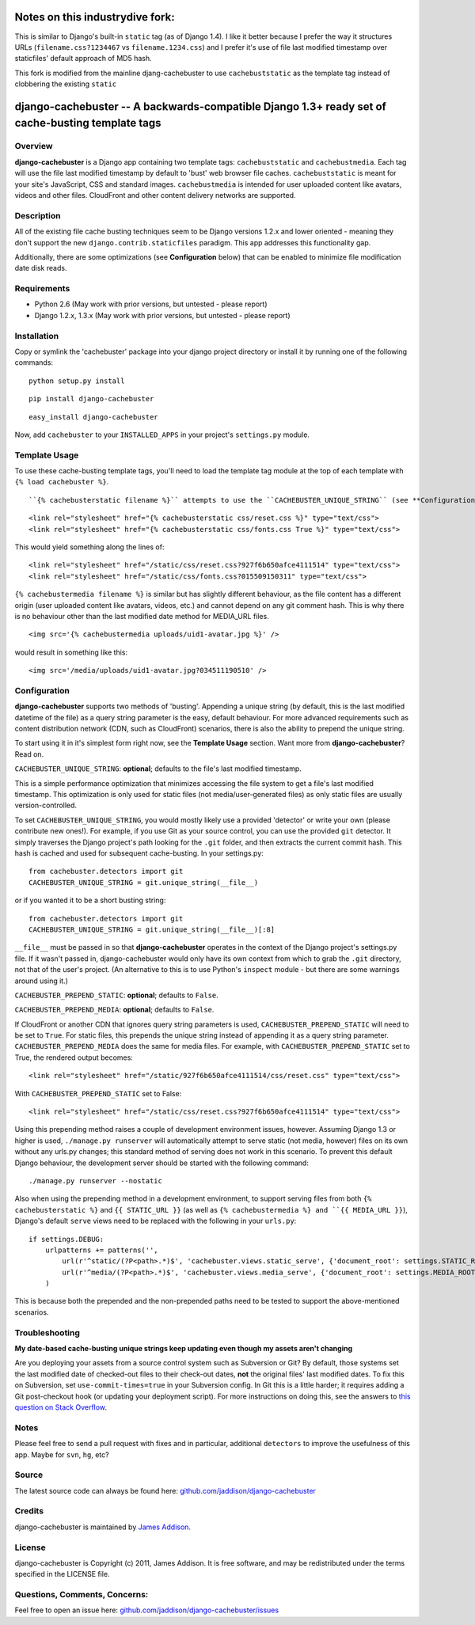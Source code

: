 Notes on this industrydive fork:
=================================
This is similar to Django's built-in ``static`` tag (as of Django 1.4). I like it better because I prefer the way it structures URLs (``filename.css?1234467`` vs ``filename.1234.css``) and I prefer it's use of file last modified timestamp over staticfiles' default approach of MD5 hash.

This fork is modified from the mainline djang-cachebuster to use ``cachebuststatic`` as the template tag instead of clobbering the existing ``static``



django-cachebuster -- A backwards-compatible Django 1.3+ ready set of cache-busting template tags
=================================================================================================

Overview
--------

**django-cachebuster** is a Django app containing two template tags: ``cachebuststatic`` and ``cachebustmedia``.  Each tag will use the file last modified timestamp by default to 'bust' web browser file caches.  ``cachebuststatic`` is meant for your site's JavaScript, CSS and standard images.  ``cachebustmedia`` is intended for user uploaded content like avatars, videos and other files.  CloudFront and other content delivery networks are supported.


Description
-----------

All of the existing file cache busting techniques seem to be Django versions 1.2.x and lower oriented - meaning they don't support the new ``django.contrib.staticfiles`` paradigm.  This app addresses this functionality gap.

Additionally, there are some optimizations (see **Configuration** below) that can be enabled to minimize file modification date disk reads.


Requirements
------------

- Python 2.6 (May work with prior versions, but untested - please report)
- Django 1.2.x, 1.3.x (May work with prior versions, but untested - please report)


Installation
------------

Copy or symlink the 'cachebuster' package into your django project directory or install it by running one of the following commands:

::

    python setup.py install

::

    pip install django-cachebuster

::

    easy_install django-cachebuster

Now, add ``cachebuster`` to your ``INSTALLED_APPS`` in your project's ``settings.py`` module.


Template Usage
----------------------

To use these cache-busting template tags, you'll need to load the template tag module at the top of each template with ``{% load cachebuster %}``.  

::


``{% cachebusterstatic filename %}`` attempts to use the ``CACHEBUSTER_UNIQUE_STRING`` (see **Configuration** below) setting to get a cached value to append to your static URLs (ie. ``STATIC_URL``).  If ``CACHEBUSTER_UNIQUE_STRING`` is not set, it falls back to the last date modified of the file.  If ``CACHEBUSTER_UNIQUE_STRING`` is used, you can force last-date-modified behaviour by adding ``True`` into the tag statement like so: ``{% cachebusterstatic filename True %}``.  For example

::

    <link rel="stylesheet" href="{% cachebusterstatic css/reset.css %}" type="text/css">
    <link rel="stylesheet" href="{% cachebusterstatic css/fonts.css True %}" type="text/css">

This would yield something along the lines of:

::

    <link rel="stylesheet" href="/static/css/reset.css?927f6b650afce4111514" type="text/css">
    <link rel="stylesheet" href="/static/css/fonts.css?015509150311" type="text/css">

``{% cachebustermedia filename %}`` is similar but has slightly different behaviour, as the file content has a different origin (user uploaded content like avatars, videos, etc.) and cannot depend on any git comment hash.  This is why there is no behaviour other than the last modified date method for MEDIA_URL files.

::

    <img src='{% cachebustermedia uploads/uid1-avatar.jpg %}' />

would result in something like this:

::

    <img src='/media/uploads/uid1-avatar.jpg?034511190510' />


Configuration
--------------------

**django-cachebuster** supports two methods of 'busting'.  Appending a unique string (by default, this is the last modified datetime of the file) as a query string parameter is the easy, default behaviour.  For more advanced requirements such as content distribution network (CDN, such as CloudFront) scenarios, there is also the ability to prepend the unique string.

To start using it in it's simplest form right now, see the **Template Usage** section.  Want more from **django-cachebuster**?  Read on.

``CACHEBUSTER_UNIQUE_STRING``: **optional**; defaults to the file's last modified timestamp.

This is a simple performance optimization that minimizes accessing the file system to get a file's last modified timestamp.  This optimization is only used for static files (not media/user-generated files) as only static files are usually version-controlled.

To set ``CACHEBUSTER_UNIQUE_STRING``, you would mostly likely use a provided 'detector' or write your own (please contribute new ones!).  For example, if you use Git as your source control, you can use the provided ``git`` detector.  It simply traverses the Django project's path looking for the ``.git`` folder, and then extracts the current commit hash.  This hash is cached and used for subsequent cache-busting.  In your settings.py:

::

    from cachebuster.detectors import git
    CACHEBUSTER_UNIQUE_STRING = git.unique_string(__file__)

or if you wanted it to be a short busting string:

::

    from cachebuster.detectors import git
    CACHEBUSTER_UNIQUE_STRING = git.unique_string(__file__)[:8]

``__file__`` must be passed in so that **django-cachebuster** operates in the context of the Django project's settings.py file.  If it wasn't passed in, django-cachebuster would only have its own context from which to grab the ``.git`` directory, not that of the user's project.  (An alternative to this is to use Python's ``inspect`` module - but there are some warnings around using it.)

``CACHEBUSTER_PREPEND_STATIC``: **optional**; defaults to ``False``.

``CACHEBUSTER_PREPEND_MEDIA``: **optional**; defaults to ``False``.

If CloudFront or another CDN that ignores query string parameters is used, ``CACHEBUSTER_PREPEND_STATIC`` will need to be set to ``True``.  For static files, this prepends the unique string instead of appending it as a query string parameter.  ``CACHEBUSTER_PREPEND_MEDIA`` does the same for media files.  For example, with ``CACHEBUSTER_PREPEND_STATIC`` set to True, the rendered output becomes:

::

    <link rel="stylesheet" href="/static/927f6b650afce4111514/css/reset.css" type="text/css">

With ``CACHEBUSTER_PREPEND_STATIC`` set to False:

::

    <link rel="stylesheet" href="/static/css/reset.css?927f6b650afce4111514" type="text/css">

Using this prepending method raises a couple of development environment issues, however.  Assuming Django 1.3 or higher is used, ``./manage.py runserver`` will automatically attempt to serve static (not media, however) files on its own without any urls.py changes; this standard method of serving does not work in this scenario.  To prevent this default Django behaviour, the development server should be started with the following command:

::

    ./manage.py runserver --nostatic

Also when using the prepending method in a development environment, to support serving files from both ``{% cachebusterstatic %}`` and ``{{ STATIC_URL }}`` (as well as ``{% cachebustermedia %} and ``{{ MEDIA_URL }}``), Django's default ``serve`` views need to be replaced with the following in your ``urls.py``:

::

    if settings.DEBUG:
        urlpatterns += patterns('',
            url(r'^static/(?P<path>.*)$', 'cachebuster.views.static_serve', {'document_root': settings.STATIC_ROOT,}),
            url(r'^media/(?P<path>.*)$', 'cachebuster.views.media_serve', {'document_root': settings.MEDIA_ROOT,}),
        )

This is because both the prepended and the non-prepended paths need to be tested to support the above-mentioned scenarios.


Troubleshooting
----------------------

**My date-based cache-busting unique strings keep updating even though my assets aren't changing**

Are you deploying your assets from a source control system such as Subversion or Git?  By default, those systems set the last modified date of checked-out files to their check-out dates, **not** the original files' last modified dates. To fix this on Subversion, set ``use-commit-times=true`` in your Subversion config. In Git this is a little harder; it requires adding a Git post-checkout hook (or updating your deployment script). For more instructions on doing this, see the answers to `this question on Stack Overflow <http://stackoverflow.com/questions/1964470/whats-the-equivalent-of-use-commit-times-for-git>`_.


Notes
-----

Please feel free to send a pull request with fixes and in particular, additional ``detectors`` to improve the usefulness of this app.  Maybe for ``svn``, ``hg``, etc?


Source
------

The latest source code can always be found here: `github.com/jaddison/django-cachebuster <http://github.com/jaddison/django-cachebuster/>`_


Credits
-------

django-cachebuster is maintained by `James Addison <mailto:code@scottisheyes.com>`_.


License
-------

django-cachebuster is Copyright (c) 2011, James Addison. It is free software, and may be redistributed under the terms specified in the LICENSE file.


Questions, Comments, Concerns:
------------------------------

Feel free to open an issue here: `github.com/jaddison/django-cachebuster/issues <http://github.com/jaddison/django-cachebuster/issues/>`_
